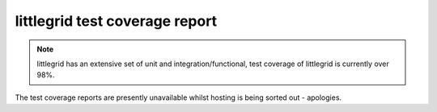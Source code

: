 .. index::
   single: Test coverage

.. _test-coverage:

littlegrid test coverage report
===============================

.. note:: littlegrid has an extensive set of unit and integration/functional, test coverage of littlegrid is currently over 98%.

The test coverage reports are presently unavailable whilst hosting is being sorted out - apologies.
